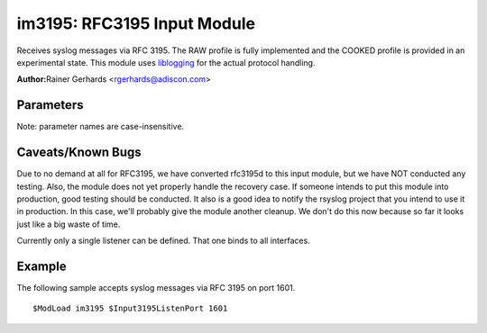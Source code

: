 im3195: RFC3195 Input Module
============================

Receives syslog messages via RFC 3195. The RAW profile is fully
implemented and the COOKED profile is provided in an experimental state.
This module uses `liblogging <http://www.liblogging.org>`_ for the
actual protocol handling.

**Author:**\ Rainer Gerhards <rgerhards@adiscon.com>

Parameters
------------------------

Note: parameter names are case-insensitive.

.. function:: $Input3195ListenPort <port>

   The port on which imklog listens for RFC 3195 messages. The default
   port is 601 (the IANA-assigned port)

Caveats/Known Bugs
------------------

Due to no demand at all for RFC3195, we have converted rfc3195d to this
input module, but we have NOT conducted any testing. Also, the module
does not yet properly handle the recovery case. If someone intends to
put this module into production, good testing should be conducted. It
also is a good idea to notify the rsyslog project that you intend to use
it in production. In this case, we'll probably give the module another
cleanup. We don't do this now because so far it looks just like a big
waste of time.

Currently only a single listener can be defined. That one binds to all
interfaces.

Example
-------

The following sample accepts syslog messages via RFC 3195 on port 1601.

::

  $ModLoad im3195 $Input3195ListenPort 1601

